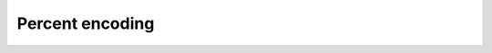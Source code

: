 Percent encoding
================

.. doxygenfunction:: skyr::percent_encode_byte

.. doxygenfunction:: skyr::percent_encode(std::string_view, const exclude_set&)

.. doxygenfunction:: skyr::percent_encode(std::u32string_view, const exclude_set&)

.. doxygenfunction:: skyr::percent_decode_byte

.. doxygenfunction:: skyr::percent_decode
